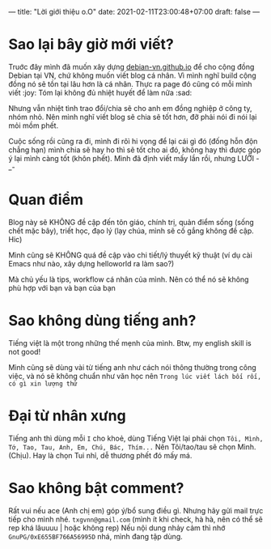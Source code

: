 ---
title: "Lời giới thiệu o.O"
date: 2021-02-11T23:00:48+07:00
draft: false
---
* Sao lại bây giờ mới viết?

Truớc đây mình đã muốn xây dựng [[https://debian-vn.github.io/][debian-vn.github.io]] để cho cộng đồng Debian tại VN, chứ không muốn viết blog cá nhân. Vì mình nghĩ build cộng đồng nó sẽ tồn tại lâu hơn là cá nhân. Thực ra page đó cũng có mỗi mình viết :joy:
Tóm lại không đủ nhiệt huyết để làm nữa :sad:

Nhưng vẫn nhiệt tình trao đổi/chia sẽ cho anh em đồng nghiệp ở công ty, nhóm nhỏ. Nên mình nghĩ viết blog sẽ chia sẽ tốt hơn, đỡ phải nói đi nói lại mỏi mồm phết.

Cuộc sống rồi cũng ra đi, mình đi rôì hi vọng để lại cái gì đó (đống hỗn độn chẳng hạn) mình chia sẽ hay ho thì sẽ tốt cho ai đó, không hay thì được góp ý lại mình càng tốt (khôn phết). Mình đã định viết mấy lần rồi, nhưng LƯỜI -_-

* Quan điểm

Blog này sẽ KHÔNG đề cập đến tôn giáo, chính trị, quản điểm sống (sống chết mặc bây), triết học, đạo lý (lạy chúa, mình sẽ cố gắng không đề cập. Hic)

Mình cũng sẽ KHÔNG quá đề cập vào chi tiết/lý thuyết kỹ thuật (ví dụ cài Emacs như nào, xây dựng helloworld ra làm sao?)

Mà chủ yếu là tips, workflow cá nhân của mình. Nên có thể nó sẽ không phù hợp với bạn và bạn của bạn

* Sao không dùng tiếng anh?

Tiếng việt là một trong những thế mẹnh của mình. Btw, my english skill is not good!

Mình cũng sẽ dùng vài từ tiếng anh như cách nói thông thường trong công việc, và nó sẽ không chuẩn như văn học nên ~Trong lúc viết lách bối rối, có gì xin lượng thứ~
* Đại từ nhân xưng

Tiếng anh thì dùng mỗi ~I~ cho khoẻ, dùng Tiếng Việt lại phải chọn ~Tôi, Mình, Tớ, Tao, Tau, Anh, Em, Chú, Bác, Thím...~
Nên Tôi/tao/tau sẽ chọn Mình. (Chịu). Hay là chọn Tui nhỉ, dễ thương phết đó mấy má.

* Sao không bật comment?

Rất vui nếu ace (Anh chị em) góp ý/bổ sung điều gì. Nhưng hãy gửi mail trực tiếp cho mình nhé. ~txgvnn@gmail.com~ (mình ít khi check, hà hà, nên có thể sẽ rep khá lâuuuu | hoặc không rep)
Nếu nội dung nhảy cảm thì nhớ ~GnuPG/0xE655BF766A56995D~ nhá, mình đang tập dùng.
